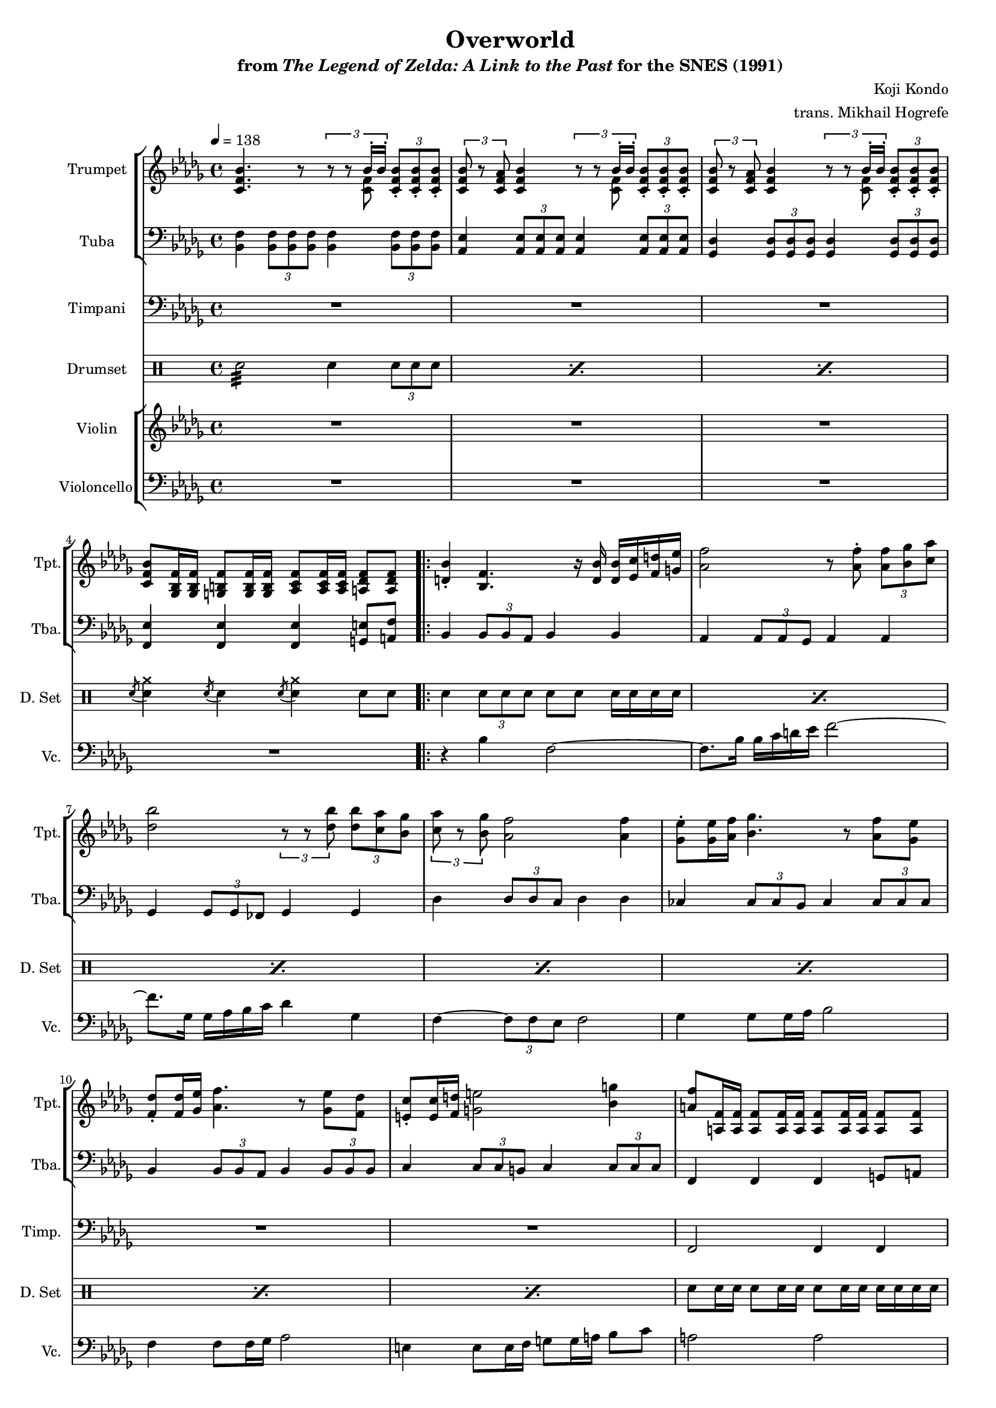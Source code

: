 \version "2.24.3"
#(set-global-staff-size 16)

\paper {
  left-margin = 0.6\in
}

\book {
    \header {
        title = "Overworld"
        subtitle = \markup { "from" {\italic "The Legend of Zelda: A Link to the Past"} "for the SNES (1991)" }
        composer = "Koji Kondo"
        arranger = "trans. Mikhail Hogrefe"
    }

    \score {
        {
            <<
                \new StaffGroup <<
                    \new Staff \relative c' {                 
                        \set Staff.instrumentName = "Trumpet"
                        \set Staff.shortInstrumentName = "Tpt."  
\tempo 4 = 138
\key bes \minor
<c f bes>4. r8 \tuplet 3/2 { r8 r <<{\voiceOne bes'16-. bes-.}\new Voice{\voiceFour <c, f>8}>> } \oneVoice \tuplet 3/2 { <c f bes>8-. 8-. 8-. } |
\repeat unfold 2 {
\tuplet 3/2 { <c f bes>8 r <c f aes> } <c f bes>4 \tuplet 3/2 { r8 r <<{\voiceOne bes'16-. bes-.}\new Voice{\voiceFour <c, f>8}>> } \oneVoice \tuplet 3/2 { <c f bes>8-. 8-. 8-. } |
}
<c f bes>8 <ges bes f'>16 16 <g b f'>8 16 16 <aes c f>8 16 16 <a des f>8 8 |

                        \repeat volta 2 {
<d bes'>4-. <bes f'>4. r16 <d bes'>16 16 <ees c'> <f d'> <g ees'> |
<aes f'>2 r8 <aes f'>-. \tuplet 3/2 { <aes f'>8 <bes ges'> <c aes'> } |
<des bes'>2 \tuplet 3/2 { r8 r <des bes'> } \tuplet 3/2 { <des bes'>8 <c aes'> <bes ges'> } |
\tuplet 3/2 { <c aes'>8 r <bes ges'> } <aes f'>2 <aes f'>4 |
<ges ees'>8-. 16 <aes f'>16 <bes ges'>4. r8 <aes f'> <ges ees'> |
<f des'>8-. 16 <ges ees'> <aes f'>4. r8 <ges ees'> <f des'> |
<e c'>8-. 16 <f d'> <g e'>2 <bes g'>4 |
<a f'>8 <a, f'>16 16 8 16 16 8 16 16 8 8 |
<d bes'>4-. <bes f'>4. r16 <d bes'>16 16 <ees c'> <f d'> <g ees'> |
<aes f'>2 r8 <aes f'>-. \tuplet 3/2 { <aes f'>8 <bes ges'> <c aes'> } |
<des bes'>2 r4 <fes des'> |
<ees c'>4-. <c a'>2 <a f'>4 |
<bes ges'>2 r4 <des bes'> |
<c a'>4-. <a f'>2 4 |
<bes ges'>2 r4 <des bes'> |
<c a'>4-. <a f'>2 <f d'>4 |
<ges ees'>2 r4 <ces ges'> |
<bes f'>4-. <f des'>2 <des bes'>4 |
<e c'>8-. 16 <f d'> <g e'>2 <bes g'>4 |
<a f'>8 <a, f'>16 16 8 16 16 8 16 16 8 8 |
                        }
\once \override Score.RehearsalMark.self-alignment-X = #RIGHT
\mark \markup { \fontsize #-2 "Loop forever" }
                    }

                    \new Staff \relative c {                 
                        \set Staff.instrumentName = "Tuba"
                        \set Staff.shortInstrumentName = "Tba."  
\key bes \minor
\clef bass
<bes f'>4 \tuplet 3/2 { <bes f'>8 8 8 } <bes f'>4 \tuplet 3/2 { <bes f'>8 8 8 } |
<aes ees'>4 \tuplet 3/2 { <aes ees'>8 8 8 } <aes ees'>4 \tuplet 3/2 { <aes ees'>8 8 8 } |
<ges des'>4 \tuplet 3/2 { <ges des'>8 8 8 } <ges des'>4 \tuplet 3/2 { <ges des'>8 8 8 } |
<f ees'>4 4 4 <g e'>8 <a f'> |

bes4 \tuplet 3/2 { bes8 bes aes } bes4 bes |
aes4 \tuplet 3/2 { aes8 aes ges } aes4 aes |
ges4 \tuplet 3/2 { ges8 ges fes } ges4 ges |
des'4 \tuplet 3/2 { des8 des c } des4 des |
ces4 \tuplet 3/2 { ces8 ces bes } ces4 \tuplet 3/2 { ces8 ces ces } |
bes4 \tuplet 3/2 { bes8 bes aes } bes4 \tuplet 3/2 { bes8 bes bes } |
c4 \tuplet 3/2 { c8 c b } c4 \tuplet 3/2 { c8 c c } |
f,4 f f g8 a |
bes4 \tuplet 3/2 { bes8 bes aes } bes4 bes |
aes4 \tuplet 3/2 { aes8 aes ges } aes4 aes |
ges4 \tuplet 3/2 { ges8 ges fes } ges4 ges |
f4 \tuplet 3/2 { f8 f ees } f4 f |
\tuplet 3/2 { e8 bes' des } \tuplet 3/2 { e8 bes' des } e4 r |
f4 \tuplet 3/2 { f,,8 f f } f4 r |
\tuplet 3/2 { e8 bes' des } \tuplet 3/2 { e8 bes' des } e4 r |
f4 \tuplet 3/2 { f,,8 f f } f4 r |
ces'4 \tuplet 3/2 { ces8 ces bes } ces4 \tuplet 3/2 { ces8 ces ces } |
bes4 \tuplet 3/2 { bes8 bes aes } bes4 \tuplet 3/2 { bes8 bes bes } |
c4 \tuplet 3/2 { c8 c b } c4 \tuplet 3/2 { c8 c c } |
f,4 f f g8 a |
                    }
                >>

                \new Staff \relative c, {                 
                    \set Staff.instrumentName = "Timpani"
                    \set Staff.shortInstrumentName = "Timp."  
\clef bass
\key bes \minor
R1*4

R1*7
f2 f4 f |
R1*5
r4 \tuplet 3/2 { f8 f f } f4 r |
R1
r4 \tuplet 3/2 { f8 f f } f4 r |
R1*3
f2 f4 f |
                }

                \new DrumStaff {
                    \drummode {
                        \set Staff.instrumentName="Drumset"
                        \set Staff.shortInstrumentName="D. Set"
\repeat percent 3 { sn2:32 sn4 \tuplet 3/2 { sn8 sn sn } | }
\acciaccatura sn8 <sn cymcb>4 \acciaccatura sn8 sn4 \acciaccatura sn8 <sn cymcb>4 sn8 sn |

\repeat percent 7 { sn4 \tuplet 3/2 { sn8 sn sn } sn8 sn sn16 sn sn sn | }
sn8 sn16 sn sn8 sn16 sn sn8 sn16 sn sn sn sn sn |
\repeat percent 4 { sn4 \tuplet 3/2 { sn8 sn sn } sn8 sn sn16 sn sn sn | }
sn2:32 <sn cymcb>8 sn sn16 sn sn sn |
sn4 \tuplet 3/2 { sn8 sn sn } sn8 sn sn16 sn sn sn |
sn2:32 <sn cymcb>8 sn sn16 sn sn sn |
sn4 \tuplet 3/2 { sn8 sn sn } sn8 sn sn16 sn sn sn |
\repeat percent 3 { sn4 \tuplet 3/2 { sn8 sn sn } sn8 sn sn16 sn sn sn | }
sn8 sn16 sn sn8 sn16 sn sn8 sn16 sn sn sn sn sn |
                    }
                }

                \new StaffGroup <<
                    \new Staff \relative c' {                 
                        \set Staff.instrumentName = "Violin"
                        \set Staff.shortInstrumentName = "Vln."  
\key bes \minor
R1*4

R1*12
bes4 e g2 |
c,2 a |
bes4 e g2 |
c,2 a |
R1*4
                    }

                    \new Staff \relative c' {                 
                        \set Staff.instrumentName = "Violoncello"
                        \set Staff.shortInstrumentName = "Vc."  
\key bes \minor
\clef bass
R1*4

r4 bes f2 ~ |
f8. bes16 bes c d ees f2 ~ |
f8. ges,16 ges aes bes c des4 ges, |
f4 ~ \tuplet 3/2 { f8 f ees } f2 |
ges4 ges8 ges16 aes bes2 |
f4 f8 f16 ges aes2 |
e4 e8 e16 f g8 g16 a bes8 c |
a2 a |
r4 bes f2 ~ |
f8. bes16 bes c d ees f2 ~ |
f8. ges,16 ges aes bes c des4 ges, |
f2 a |
e4 bes'2. |
a2 f |
e4 bes'2. |
a2 f |
ges4 ges8 ges16 f ges2 |
f4 f8 f16 ees f2 |
e4 e8 e16 f g8 g16 a bes8 c |
a2 a |
                    }
                >>
            >>
        }
        \layout {
            \context {
                \Staff
                \RemoveEmptyStaves
            }
            \context {
                \DrumStaff
                \RemoveEmptyStaves
            }
        }
    }
}

